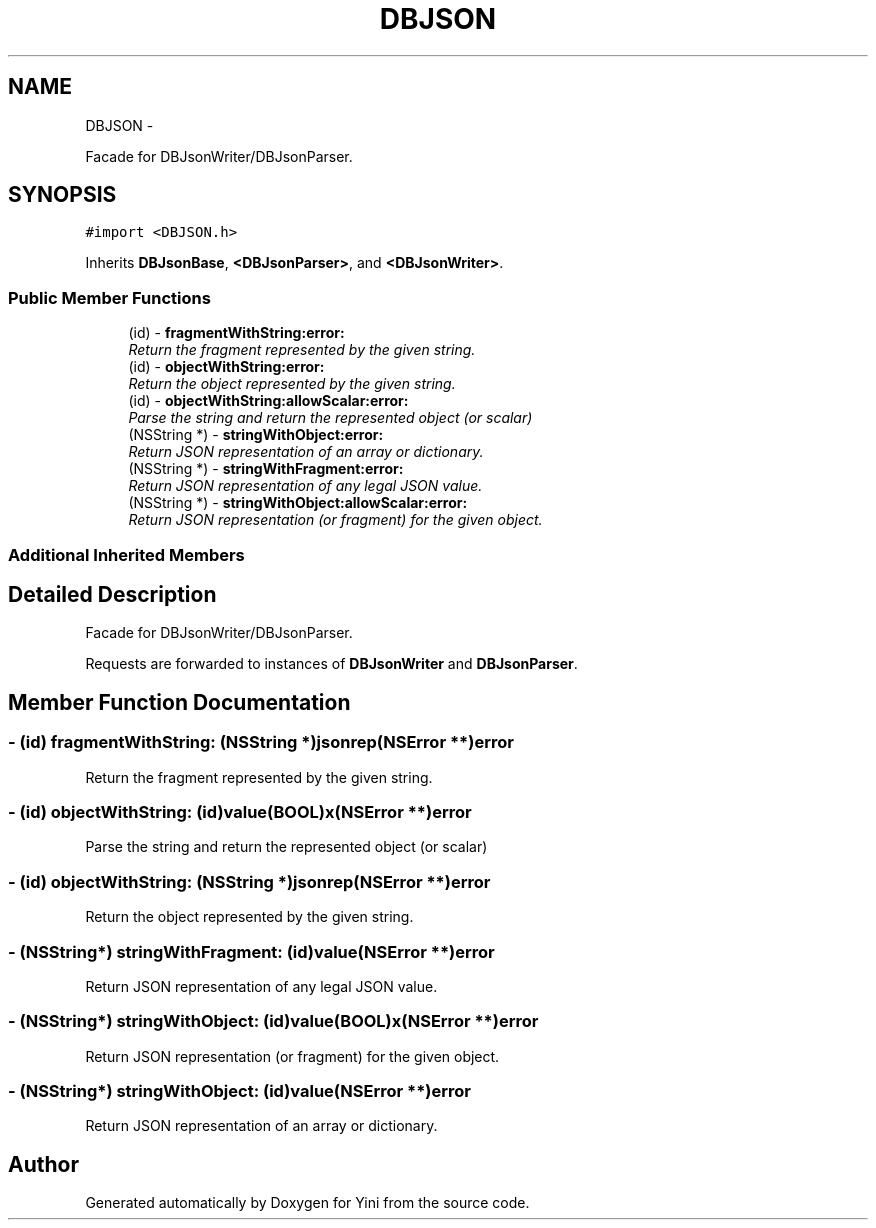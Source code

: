 .TH "DBJSON" 3 "Thu Aug 9 2012" "Version 1.0" "Yini" \" -*- nroff -*-
.ad l
.nh
.SH NAME
DBJSON \- 
.PP
Facade for DBJsonWriter/DBJsonParser\&.  

.SH SYNOPSIS
.br
.PP
.PP
\fC#import <DBJSON\&.h>\fP
.PP
Inherits \fBDBJsonBase\fP, \fB<DBJsonParser>\fP, and \fB<DBJsonWriter>\fP\&.
.SS "Public Member Functions"

.in +1c
.ti -1c
.RI "(id) - \fBfragmentWithString:error:\fP"
.br
.RI "\fIReturn the fragment represented by the given string\&. \fP"
.ti -1c
.RI "(id) - \fBobjectWithString:error:\fP"
.br
.RI "\fIReturn the object represented by the given string\&. \fP"
.ti -1c
.RI "(id) - \fBobjectWithString:allowScalar:error:\fP"
.br
.RI "\fIParse the string and return the represented object (or scalar) \fP"
.ti -1c
.RI "(NSString *) - \fBstringWithObject:error:\fP"
.br
.RI "\fIReturn JSON representation of an array or dictionary\&. \fP"
.ti -1c
.RI "(NSString *) - \fBstringWithFragment:error:\fP"
.br
.RI "\fIReturn JSON representation of any legal JSON value\&. \fP"
.ti -1c
.RI "(NSString *) - \fBstringWithObject:allowScalar:error:\fP"
.br
.RI "\fIReturn JSON representation (or fragment) for the given object\&. \fP"
.in -1c
.SS "Additional Inherited Members"
.SH "Detailed Description"
.PP 
Facade for DBJsonWriter/DBJsonParser\&. 

Requests are forwarded to instances of \fBDBJsonWriter\fP and \fBDBJsonParser\fP\&. 
.SH "Member Function Documentation"
.PP 
.SS "- (id) fragmentWithString: (NSString *)jsonrep(NSError **)error"

.PP
Return the fragment represented by the given string\&. 
.SS "- (id) \fBobjectWithString:\fP (id)value(BOOL)x(NSError **)error"

.PP
Parse the string and return the represented object (or scalar) 
.SS "- (id) \fBobjectWithString:\fP (NSString *)jsonrep(NSError **)error"

.PP
Return the object represented by the given string\&. 
.SS "- (NSString*) stringWithFragment: (id)value(NSError **)error"

.PP
Return JSON representation of any legal JSON value\&. 
.SS "- (NSString*) \fBstringWithObject:\fP (id)value(BOOL)x(NSError **)error"

.PP
Return JSON representation (or fragment) for the given object\&. 
.SS "- (NSString*) \fBstringWithObject:\fP (id)value(NSError **)error"

.PP
Return JSON representation of an array or dictionary\&. 

.SH "Author"
.PP 
Generated automatically by Doxygen for Yini from the source code\&.
